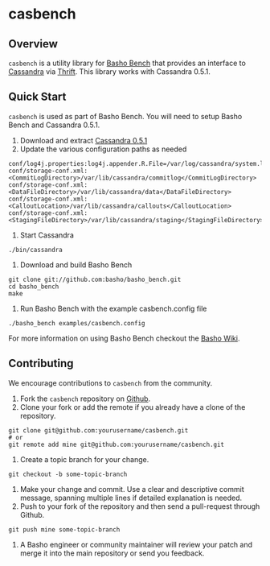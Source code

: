 * casbench
** Overview
=casbench= is a utility library for [[https://github.com/basho/basho_bench][Basho Bench]] that provides an
interface to [[https://cassandra.apache.org/][Cassandra]] via [[https://incubator.apache.org/thrift/download/][Thrift]]. This library works with Cassandra 0.5.1.

** Quick Start
=casbench= is used as part of Basho Bench. You will need to setup
Basho Bench and Cassandra 0.5.1.

1) Download and extract [[https://archive.apache.org/dist/cassandra/0.5.1/][Cassandra 0.5.1]]
2) Update the various configuration paths as needed
#+BEGIN_SRC shell
conf/log4j.properties:log4j.appender.R.File=/var/log/cassandra/system.log
conf/storage-conf.xml:  <CommitLogDirectory>/var/lib/cassandra/commitlog</CommitLogDirectory>
conf/storage-conf.xml:      <DataFileDirectory>/var/lib/cassandra/data</DataFileDirectory>
conf/storage-conf.xml:  <CalloutLocation>/var/lib/cassandra/callouts</CalloutLocation>
conf/storage-conf.xml: <StagingFileDirectory>/var/lib/cassandra/staging</StagingFileDirectory>
#+END_SRC
3) Start Cassandra
#+BEGIN_SRC shell
./bin/cassandra
#+END_SRC
4) Download and build Basho Bench
#+BEGIN_SRC shell
git clone git://github.com:basho/basho_bench.git
cd basho_bench
make
#+END_SRC
5) Run Basho Bench with the example casbench.config file
#+BEGIN_SRC shell
./basho_bench examples/casbench.config
#+END_SRC

For more information on using Basho Bench checkout the [[https://wiki.basho.com/Benchmarking-with-Basho-Bench.html][Basho Wiki]].

** Contributing
   We encourage contributions to =casbench= from the community.

   1) Fork the =casbench= repository on [[https://github.com/basho/casbench][Github]].
   2) Clone your fork or add the remote if you already have a clone of
      the repository.
#+BEGIN_SRC shell
git clone git@github.com:yourusername/casbench.git
# or
git remote add mine git@github.com:yourusername/casbench.git
#+END_SRC
   3) Create a topic branch for your change.
#+BEGIN_SRC shell
git checkout -b some-topic-branch
#+END_SRC
   4) Make your change and commit. Use a clear and descriptive commit
      message, spanning multiple lines if detailed explanation is
      needed.
   5) Push to your fork of the repository and then send a pull-request
      through Github.
#+BEGIN_SRC shell
git push mine some-topic-branch
#+END_SRC
   6) A Basho engineer or community maintainer will review your patch
      and merge it into the main repository or send you feedback.
